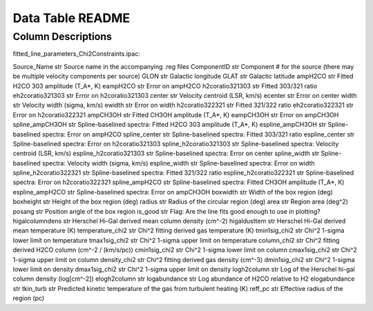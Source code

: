 Data Table README
=================

Column Descriptions
-------------------

fitted_line_parameters_Chi2Constraints.ipac:

Source_Name                 str       Source name in the accompanying .reg files
ComponentID                 str       Component # for the source (there may be multiple velocity components per source)
GLON                        str       Galactic longitude
GLAT                        str       Galactic latitude
ampH2CO                     str       Fitted H2CO 303 amplitude (T_A*, K)
eampH2CO                    str       Error on ampH2CO
h2coratio321303             str       Fitted 303/321 ratio
eh2coratio321303            str       Error on h2coratio321303
center                      str       Velocity centroid (LSR, km/s)
ecenter                     str       Error on center
width                       str       Velocity width (sigma, km/s)
ewidth                      str       Error on width
h2coratio322321             str       Fitted 321/322 ratio
eh2coratio322321            str       Error on h2coratio322321
ampCH3OH                    str       Fitted CH3OH amplitude (T_A*, K)
eampCH3OH                   str       Error on ampCH3OH
spline_ampCH3OH             str       Spline-baselined spectra: Fitted H2CO 303 amplitude (T_A*, K)
espline_ampCH3OH            str       Spline-baselined spectra: Error on ampH2CO
spline_center               str       Spline-baselined spectra: Fitted 303/321 ratio
espline_center              str       Spline-baselined spectra: Error on h2coratio321303
spline_h2coratio321303      str       Spline-baselined spectra: Velocity centroid (LSR, km/s)
espline_h2coratio321303     str       Spline-baselined spectra: Error on center
spline_width                str       Spline-baselined spectra: Velocity width (sigma, km/s)
espline_width               str       Spline-baselined spectra: Error on width
spline_h2coratio322321      str       Spline-baselined spectra: Fitted 321/322 ratio
espline_h2coratio322321     str       Spline-baselined spectra: Error on h2coratio322321
spline_ampH2CO              str       Spline-baselined spectra: Fitted CH3OH amplitude (T_A*, K)
espline_ampH2CO             str       Spline-baselined spectra: Error on ampCH3OH
boxwidth                    str       Width of the box region (deg)
boxheight                   str       Height of the box region (deg)
radius                      str       Radius of the circular region (deg)
area                        str       Region area (deg^2)
posang                      str       Position angle of the box region
is_good                     str       Flag: Are the line fits good enough to use in plotting?
higalcolumndens             str       Herschel Hi-Gal derived mean column density (cm^-2)
higaldusttem                str       Herschel Hi-Gal derived mean temperature (K)
temperature_chi2            str       Chi^2 fitting derived gas temperature (K)
tmin1sig_chi2               str       Chi^2 1-sigma lower limit on temperature 
tmax1sig_chi2               str       Chi^2 1-sigma upper limit on temperature 
column_chi2                 str       Chi^2 fitting derived H2CO column (cm^-2 / (km/s/pc))
cmin1sig_chi2               str       Chi^2 1-sigma lower limit on column
cmax1sig_chi2               str       Chi^2 1-sigma upper limit on column
density_chi2                str       Chi^2 fitting derived gas density (cm^-3)
dmin1sig_chi2               str       Chi^2 1-sigma lower limit on density
dmax1sig_chi2               str       Chi^2 1-sigma upper limit on density
logh2column                 str       Log of the Herschel hi-gal column density (log[cm^-2])
elogh2column                str       
logabundance                str       Log abundance of H2CO relative to H2
elogabundance               str        
tkin_turb                   str       Predicted kinetic temperature of the gas from turbulent heating (K)
reff_pc                     str       Effective radius of the region (pc)
